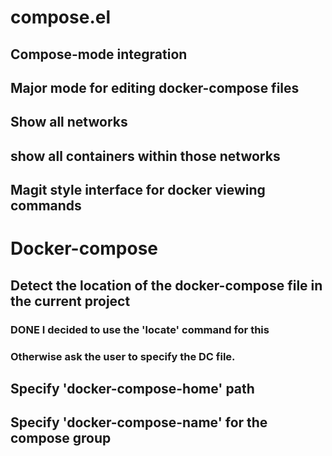 * compose.el
** Compose-mode integration
** Major mode for editing docker-compose files
** Show all networks
** show all containers within those networks
** Magit style interface for docker viewing commands
* Docker-compose
** Detect the location of the docker-compose file in the current project
*** DONE I decided to use the 'locate' command for this
    CLOSED: [2017-12-02 Sat 12:22]
*** Otherwise ask the user to specify the DC file.
** Specify 'docker-compose-home' path
** Specify 'docker-compose-name' for the compose group

